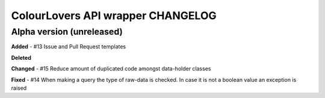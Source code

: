 ColourLovers API wrapper CHANGELOG
==================================


Alpha version (unreleased)
--------------------------


**Added**
- #13 Issue and Pull Request templates

**Deleted**


**Changed**
- #15 Reduce amount of duplicated code amongst data-holder classes

**Fixed**
- #14 When making a query the type of raw-data is checked. In case it is not a boolean value an exception is raised 


